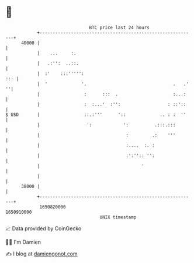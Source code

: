 * 👋

#+begin_example
                                   BTC price last 24 hours                    
               +------------------------------------------------------------+ 
         40000 |                                                            | 
               |    ...     :.                                              | 
               |   .:'':  ..::.                                             | 
               |  :'    :::''''':                                       ::: | 
               |  '             '.                                 .   .' ''| 
               |                 :      :::  .                     :...:    | 
               |                 :  :...'  :'':                  : ::'::    | 
   $ USD       |                 ::.:'''      '::             .. : :  ''    | 
               |                  ':            ':          .:::.:::        | 
               |                                 :         .:    '''        | 
               |                                 :....  :. :                | 
               |                                 :':'':: '':                | 
               |                                       '                    | 
               |                                                            | 
         38000 |                                                            | 
               +------------------------------------------------------------+ 
                1650820000                                        1650910000  
                                       UNIX timestamp                         
#+end_example
📈 Data provided by CoinGecko

🧑‍💻 I'm Damien

✍️ I blog at [[https://www.damiengonot.com][damiengonot.com]]

